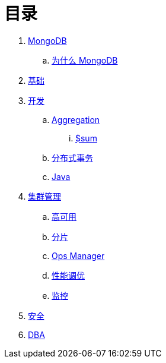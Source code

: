 = 目录

. link:README.adoc[MongoDB]
.. link:presentation.adoc[为什么 MongoDB]
. link:dba/basic.adoc[基础]
. link:dev/README.adoc[开发]
.. link:dev/aggregation.adoc[Aggregation]
... link:dev/aggregation-sum.adoc[$sum]
.. link:dev/transactions.adoc[分布式事务]
.. link:dev/java.adoc[Java]
. link:dba/cluster-admin.adoc[集群管理]
.. link:dba/replication.adoc[高可用]
.. link:dba/sharding.adoc[分片]
.. link:dba/opsmanager.adoc[Ops Manager]
.. link:dba/perf.adoc[性能调优]
.. link:dba/troubleshooting.adoc[监控]
. link:dba/security.adoc[安全]
. link:dba/dba.adoc[DBA]
